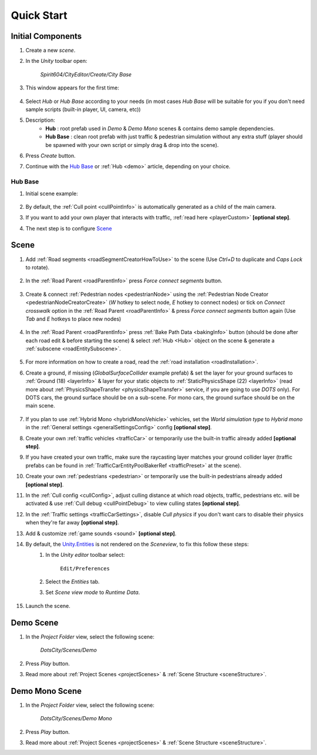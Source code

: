.. _cityCreation:

Quick Start
============

Initial Components
------------

#. Create a new `scene`.
#. In the `Unity` toolbar open:

	`Spirit604/CityEditor/Create/City Base`
	
	.. image:: /images/gettingstarted/CityBase.png
	
#. This window appears for the first time:

	.. image:: /images/gettingstarted/CityBase2.png

#. Select `Hub` or `Hub Base` according to your needs (in most cases `Hub Base` will be suitable for you if you don't need sample scripts (built-in player, UI, camera, etc))

#. Description:
	* **Hub** : root prefab used in `Demo` & `Demo Mono` scenes & contains demo sample dependencies.
	* **Hub Base** : clean root prefab with just traffic & pedestrian simulation without any extra stuff (player should be spawned with your own script or simply drag & drop into the scene).

#. Press `Create` button.
#. Continue with the `Hub Base`_ or :ref:`Hub <demo>` article, depending on your choice.
		
Hub Base
~~~~~~~~~~~~

#. Initial scene example:

	.. image:: /images/gettingstarted/ExampleScene2.png
	
#. By default, the :ref:`Cull point <cullPointInfo>` is automatically generated as a child of the main camera.	
#. If you want to add your own player that interacts with traffic, :ref:`read here <playerCustom>` **[optional step]**.
#. The next step is to configure `Scene`_

Scene
------------

#. Add :ref:`Road segments <roadSegmentCreatorHowToUse>` to the scene (Use `Ctrl+D` to duplicate and `Caps Lock` to rotate).

	.. only:: builder_html

		.. image:: /images/gettingstarted/Tutorial1.gif
	
#. In the :ref:`Road Parent <roadParentInfo>` press `Force connect segments` button.

	.. only:: builder_html

		.. image:: /images/gettingstarted/Tutorial2.gif
	
#. Create & connect :ref:`Pedestrian nodes <pedestrianNode>` using the :ref:`Pedestrian Node Creator <pedestrianNodeCreatorCreate>` (`W` hotkey to select node, `E` hotkey to connect nodes) or tick on `Connect crosswalk` option in the :ref:`Road Parent <roadParentInfo>` & press `Force connect segments` button again (Use `Tab` and `E` hotkeys to place new nodes)
	
	.. only:: builder_html
	
		.. image:: /images/gettingstarted/Tutorial3.gif
		
#. In the :ref:`Road Parent <roadParentInfo>` press :ref:`Bake Path Data <bakingInfo>` button (should be done after each road edit & before starting the scene) & select :ref:`Hub <Hub>` object on the scene & generate a :ref:`subscene <roadEntitySubscene>`.

	.. only:: builder_html
	
		.. image:: /images/gettingstarted/Tutorial4.gif
		
#. For more information on how to create a road, read the :ref:`road installation <roadInstallation>`.	
#. Create a ground, if missing (`GlobalSurfaceCollider` example prefab) & set the layer for your ground surfaces to :ref:`Ground (18) <layerInfo>` & layer for your static objects to :ref:`StaticPhysicsShape (22) <layerInfo>` (read more about :ref:`PhysicsShapeTransfer <physicsShapeTransfer>` service, if you are going to use `DOTS` only). For DOTS cars, the ground surface should be on a sub-scene. For mono cars, the ground surface should be on the main scene.

	.. only:: builder_html
	
		.. image:: /images/gettingstarted/Tutorial5.gif
				
#. If you plan to use :ref:`Hybrid Mono <hybridMonoVehicle>` vehicles, set the `World simulation type` to `Hybrid mono` in the :ref:`General settings <generalSettingsConfig>` config **[optional step]**.
#. Create your own :ref:`traffic vehicles <trafficCar>` or temporarily use the built-in traffic already added **[optional step]**.
#. If you have created your own traffic, make sure the raycasting layer matches your ground collider layer (traffic prefabs can be found in :ref:`TrafficCarEntityPoolBakerRef <trafficPreset>` at the scene).
#. Create your own :ref:`pedestrians <pedestrian>` or temporarily use the built-in pedestrians already added **[optional step]**.
#. In the :ref:`Cull config <cullConfig>`, adjust culling distance at which road objects, traffic, pedestrians etc. will be activated & use :ref:`Cull debug <cullPointDebug>` to view culling states **[optional step]**.
#. In the :ref:`Traffic settings <trafficCarSettings>`, disable `Cull physics` if you don't want cars to disable their physics when they're far away **[optional step]**.
#. Add & customize :ref:`game sounds <sound>` **[optional step]**.
#. By default, the `Unity.Entities <https://docs.unity3d.com/Packages/com.unity.entities@1.2/>`_ is not rendered on the `Sceneview`, to fix this follow these steps:
	#. In the `Unity editor` toolbar select:
		
		``Edit/Preferences``

	#. Select the `Entities` tab.
	#. Set `Scene view mode` to `Runtime Data`.
	
		.. image:: /images/gettingstarted/EntitiesDisplay.png
			:scale: 70%
	
#. Launch the scene.

	.. only:: builder_html
			
		.. image:: /images/gettingstarted/Tutorial7.gif
		`Result example.`

.. _demoOpening:

Demo Scene
------------

#. In the `Project Folder` view, select the following scene:

	`DotsCity/Scenes/Demo`
	
#. Press `Play` button.
#. Read more about :ref:`Project Scenes <projectScenes>` & :ref:`Scene Structure <sceneStructure>`.

.. _demoMonoOpening:

Demo Mono Scene
------------

#. In the `Project Folder` view, select the following scene:

	`DotsCity/Scenes/Demo Mono`
	
#. Press `Play` button.
#. Read more about :ref:`Project Scenes <projectScenes>` & :ref:`Scene Structure <sceneStructure>`.